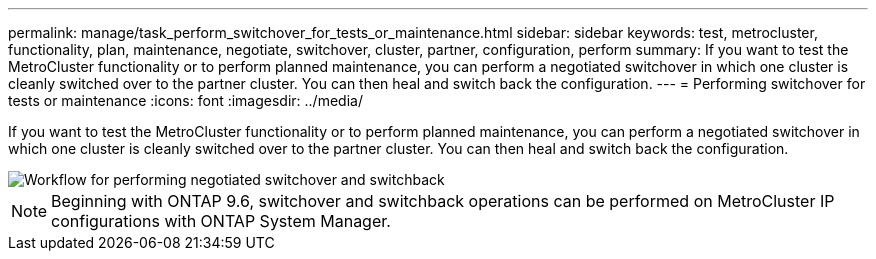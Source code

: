 ---
permalink: manage/task_perform_switchover_for_tests_or_maintenance.html
sidebar: sidebar
keywords: test, metrocluster, functionality, plan, maintenance, negotiate, switchover, cluster, partner, configuration, perform
summary: If you want to test the MetroCluster functionality or to perform planned maintenance, you can perform a negotiated switchover in which one cluster is cleanly switched over to the partner cluster. You can then heal and switch back the configuration.
---
= Performing switchover for tests or maintenance
:icons: font
:imagesdir: ../media/

[.lead]
If you want to test the MetroCluster functionality or to perform planned maintenance, you can perform a negotiated switchover in which one cluster is cleanly switched over to the partner cluster. You can then heal and switch back the configuration.

image::../media/workflow_performing_nso_and_switchback.gif["Workflow for performing negotiated switchover and switchback"]

NOTE: Beginning with ONTAP 9.6, switchover and switchback operations can be performed on MetroCluster IP configurations with ONTAP System Manager.
